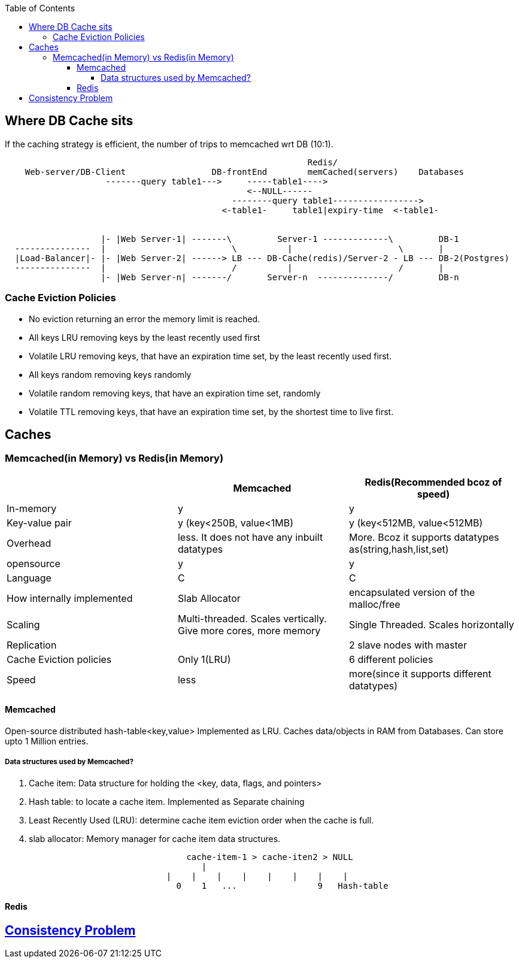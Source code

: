 :toc:
:toclevels: 6


== Where DB Cache sits
If the caching strategy is efficient, the number of trips to memcached wrt DB (10:1).
```c
                                                            Redis/
    Web-server/DB-Client                 DB-frontEnd        memCached(servers)    Databases
                    -------query table1--->     -----table1---->
                                                <--NULL------
                                             --------query table1----------------->
                                           <-table1-     table1|expiry-time  <-table1-


                   |- |Web Server-1| -------\         Server-1 -------------\         DB-1
  ---------------  |                         \          |                     \       |
  |Load-Balancer|- |- |Web Server-2| ------> LB --- DB-Cache(redis)/Server-2 - LB --- DB-2(Postgres)
  ---------------  |                         /          |                     /       |
                   |- |Web Server-n| -------/       Server-n  --------------/         DB-n
```

=== Cache Eviction Policies
- No eviction returning an error the memory limit is reached.
- All keys LRU removing keys by the least recently used first
- Volatile LRU removing keys, that have an expiration time set, by the least recently used first.
- All keys random removing keys randomly
- Volatile random removing keys, that have an expiration time set, randomly
- Volatile TTL removing keys, that have an expiration time set, by the shortest time to live first.

== Caches
=== Memcached(in Memory) vs Redis(in Memory)
|===
||Memcached|Redis(Recommended bcoz of speed)

|In-memory|y|y
|Key-value pair| y (key<250B, value<1MB)| y (key<512MB, value<512MB)
|Overhead|less. It does not have any inbuilt datatypes|More. Bcoz it supports datatypes as(string,hash,list,set)
|opensource | y | y 
|Language|C|C
|How internally implemented|Slab Allocator|encapsulated version of the malloc/free
|Scaling|Multi-threaded. Scales vertically. Give more cores, more memory|Single Threaded. Scales horizontally
|Replication||2 slave nodes with master
|Cache Eviction policies|Only 1(LRU)|6 different policies
|Speed|less|more(since it supports different datatypes)
|===

==== Memcached
Open-source distributed hash-table<key,value> Implemented as LRU. Caches data/objects in RAM from Databases. Can store upto 1 Million entries.

===== Data structures used by Memcached?
a. Cache item: Data structure for holding the <key, data, flags, and pointers>
b. Hash table: to locate a cache item. Implemented as Separate chaining
c. Least Recently Used (LRU): determine cache item eviction order when the cache is full.
d. slab allocator: Memory manager for cache item data structures.
```c
                                    cache-item-1 > cache-iten2 > NULL
                                       |
                                |    |    |    |    |    |    |    |
                                  0    1   ...                9   Hash-table
```

==== Redis

== link:/System-Design/Concepts/Bottlenecks_of_Distributed_Systems/Bottlenecks.md[Consistency Problem]
